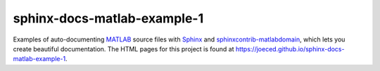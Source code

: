 sphinx-docs-matlab-example-1
----------------------------

Examples of auto-documenting MATLAB_ source files with Sphinx_
and sphinxcontrib-matlabdomain_, which lets you create beautiful documentation.
The HTML pages for this project is found at
https://joeced.github.io/sphinx-docs-matlab-example-1.

.. _Sphinx: https://www.sphinx-doc.org
.. _sphinxcontrib-matlabdomain: https://pypi.org/project/sphinxcontrib-matlabdomain/
.. _MATLAB: https://mathworks.com

